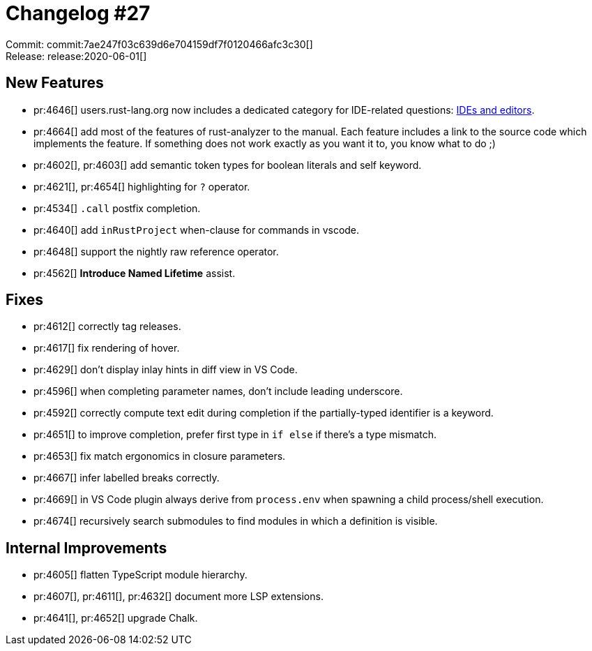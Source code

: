 = Changelog #27
:sectanchors:
:page-layout: post

Commit: commit:7ae247f03c639d6e704159df7f0120466afc3c30[] +
Release: release:2020-06-01[]

== New Features

* pr:4646[] users.rust-lang.org now includes a dedicated category for IDE-related questions: https://users.rust-lang.org/c/ide/14[IDEs and editors].
* pr:4664[] add most of the features of rust-analyzer to the manual.
  Each feature includes a link to the source code which implements the feature.
  If something does not work exactly as you want it to, you know what to do ;)
* pr:4602[], pr:4603[] add semantic token types for boolean literals and self keyword.
* pr:4621[], pr:4654[] highlighting for `?` operator.
* pr:4534[] `.call` postfix completion.
* pr:4640[] add `inRustProject` when-clause for commands in vscode.
* pr:4648[] support the nightly raw reference operator.
* pr:4562[] **Introduce Named Lifetime** assist.

== Fixes

* pr:4612[] correctly tag releases.
* pr:4617[] fix rendering of hover.
* pr:4629[] don't display inlay hints in diff view in VS Code.
* pr:4596[] when completing parameter names, don't include leading underscore.
* pr:4592[] correctly compute text edit during completion if the partially-typed identifier is a keyword.
* pr:4651[] to improve completion, prefer first type in `if else` if there's a type mismatch.
* pr:4653[] fix match ergonomics in closure parameters.
* pr:4667[] infer labelled breaks correctly.
* pr:4669[] in VS Code plugin always derive from `process.env` when spawning a child process/shell execution.
* pr:4674[] recursively search submodules to find modules in which a definition is visible.

== Internal Improvements

* pr:4605[] flatten TypeScript module hierarchy.
* pr:4607[], pr:4611[], pr:4632[] document more LSP extensions.
* pr:4641[], pr:4652[] upgrade Chalk.
